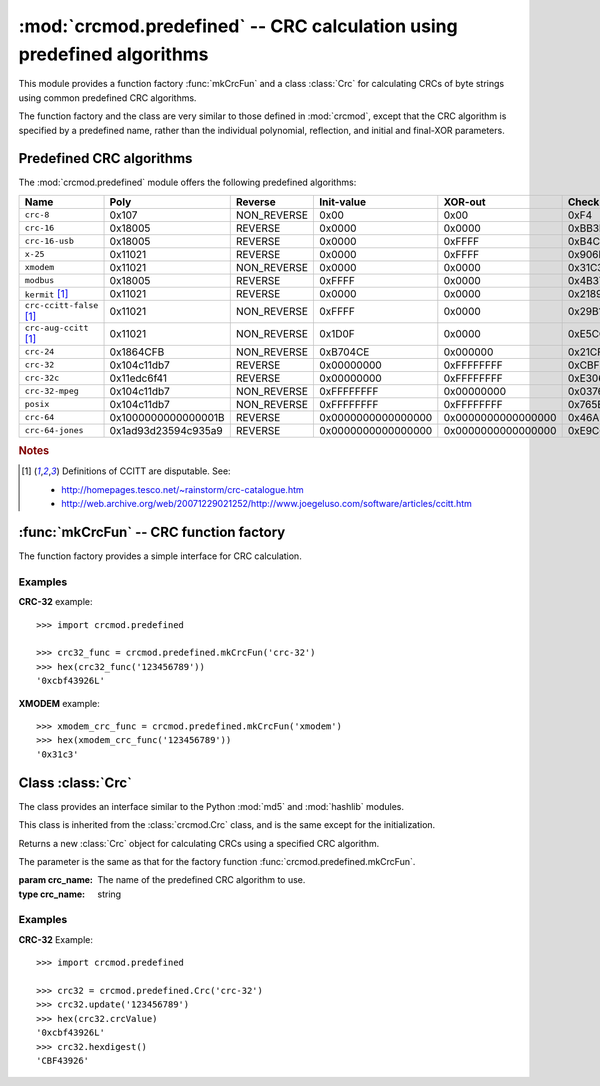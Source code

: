 
:mod:`crcmod.predefined` -- CRC calculation using predefined algorithms
=======================================================================

.. module:: crcmod.predefined
   :synopsis: CRC calculation using predefined algorithms
.. moduleauthor:: Craig McQueen
.. sectionauthor:: Craig McQueen

This module provides a function factory :func:`mkCrcFun` and a class :class:`Crc`
for calculating CRCs of byte strings using common predefined CRC algorithms.

The function factory and the class are very similar to those defined in :mod:`crcmod`,
except that the CRC algorithm is specified by a predefined name, rather than the
individual polynomial, reflection, and initial and final-XOR parameters.

Predefined CRC algorithms
-------------------------

The :mod:`crcmod.predefined` module offers the following predefined algorithms:

================================  ======================  ==============  ====================  ====================  ====================
Name                              Poly                    Reverse         Init-value            XOR-out               Check
================================  ======================  ==============  ====================  ====================  ====================
``crc-8``                         0x107                   NON_REVERSE     0x00                  0x00                  0xF4

``crc-16``                        0x18005                 REVERSE         0x0000                0x0000                0xBB3D
``crc-16-usb``                    0x18005                 REVERSE         0x0000                0xFFFF                0xB4C8
``x-25``                          0x11021                 REVERSE         0x0000                0xFFFF                0x906E
``xmodem``                        0x11021                 NON_REVERSE     0x0000                0x0000                0x31C3
``modbus``                        0x18005                 REVERSE         0xFFFF                0x0000                0x4B37

``kermit`` [#ccitt]_              0x11021                 REVERSE         0x0000                0x0000                0x2189
``crc-ccitt-false`` [#ccitt]_     0x11021                 NON_REVERSE     0xFFFF                0x0000                0x29B1
``crc-aug-ccitt`` [#ccitt]_       0x11021                 NON_REVERSE     0x1D0F                0x0000                0xE5CC

``crc-24``                        0x1864CFB               NON_REVERSE     0xB704CE              0x000000              0x21CF02

``crc-32``                        0x104c11db7             REVERSE         0x00000000            0xFFFFFFFF            0xCBF43926
``crc-32c``                       0x11edc6f41             REVERSE         0x00000000            0xFFFFFFFF            0xE3069283
``crc-32-mpeg``                   0x104c11db7             NON_REVERSE     0xFFFFFFFF            0x00000000            0x0376E6E7
``posix``                         0x104c11db7             NON_REVERSE     0xFFFFFFFF            0xFFFFFFFF            0x765E7680

``crc-64``                        0x1000000000000001B     REVERSE         0x0000000000000000    0x0000000000000000    0x46A5A9388A5BEFFE
``crc-64-jones``                  0x1ad93d23594c935a9     REVERSE         0x0000000000000000    0x0000000000000000    0xE9C6D914C4B8D9CA
================================  ======================  ==============  ====================  ====================  ====================

.. rubric:: Notes

.. [#ccitt] Definitions of CCITT are disputable. See:

    * http://homepages.tesco.net/~rainstorm/crc-catalogue.htm
    * http://web.archive.org/web/20071229021252/http://www.joegeluso.com/software/articles/ccitt.htm

:func:`mkCrcFun` -- CRC function factory
----------------------------------------

The function factory provides a simple interface for CRC calculation.

.. function:: mkCrcFun(crc_name)

   Function factory that returns a new function for calculating CRCs
   using a specified CRC algorithm.

   :param crc_name: The name of the predefined CRC algorithm to use.
   :type crc_name:  string

   The function that is returned is the same as that returned by :func:`crcmod.mkCrcFun`:
   
   .. function:: crc(data[, crc=initCrc])

   :param data:     Data for which to calculate the CRC.
   :type data:      byte string

   :param crc:      Initial CRC value.

   :return:         Calculated CRC value.

Examples
^^^^^^^^

**CRC-32** example::

   >>> import crcmod.predefined
   
   >>> crc32_func = crcmod.predefined.mkCrcFun('crc-32')
   >>> hex(crc32_func('123456789'))
   '0xcbf43926L'

**XMODEM** example::

   >>> xmodem_crc_func = crcmod.predefined.mkCrcFun('xmodem')
   >>> hex(xmodem_crc_func('123456789'))
   '0x31c3'


Class :class:`Crc`
------------------

The class provides an interface similar to the Python :mod:`md5` and :mod:`hashlib` modules.

This class is inherited from the :class:`crcmod.Crc` class, and is the same except for the
initialization.

.. class:: Crc(poly[, initCrc, rev, xorOut])

   Returns a new :class:`Crc` object for calculating CRCs using a specified CRC algorithm.
   
   The parameter is the same as that for the factory function :func:`crcmod.predefined.mkCrcFun`.

   :param crc_name: The name of the predefined CRC algorithm to use.
   :type crc_name:  string


Examples
^^^^^^^^

**CRC-32** Example::

   >>> import crcmod.predefined
   
   >>> crc32 = crcmod.predefined.Crc('crc-32')
   >>> crc32.update('123456789')
   >>> hex(crc32.crcValue)
   '0xcbf43926L'
   >>> crc32.hexdigest()
   'CBF43926'
